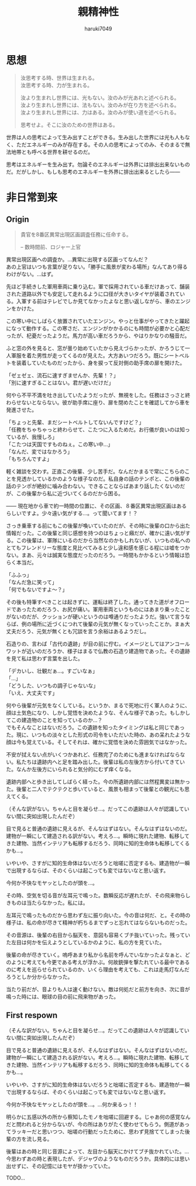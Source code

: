 #+title: 親精神性
#+author: haruki7049
#+email: tontonkirikiri@gmail.com
#+language: Japanese
#+STARTUP: overview
#+OPTIONS: \n:t

* 思想

#+begin_quote
  汝思考する時、世界は生まれる。
  汝思考する時、力が生まれる。

  汝より生まれし世界には、光もない。汝のみが光あれと述べられる。
  汝より生まれし世界には、法もない。汝のみが在り方を述べられる。
  汝より生まれし世界には、力はある。汝のみが使い道を述べられる。

  思考せよ。そこに汝のための世界はある。
#+end_quote

世界は人の思考によって生み出すことができる。生み出した世界には光も人もなく、ただエネルギーのみが存在する。その人の思考によってのみ、そのまるで無法地帯とも呼べる世界を耕せるのだ。

思考はエネルギーを生み出す。勿論そのエネルギーは外界には排出出来ないものだ。だがしかし、もしも思考のエネルギーを外界に排出出来るとしたら——

* COMMENT 親精神性

原作ガンダム世界と原作ジョジョ世界を混ぜた世界での、色々ないざこざを記した話。

** あらすじ

宇宙世紀ガンダムの宇宙が百巡くらいした＆ジョジョ六部以降のどこかの宇宙が百巡くらいした後の話。何巡もしていれば宇宙と宇宙が合わさることくらいあるでしょ（適当）。つまり、スタンドって概念も出てくるし、ニュータイプなんて概念も同時に出てくるということ。挙げ句の果てには波紋も出せるし柱の男も出せる。ガンダムもモビルスーツも。

** これの結末

- 戦いの末にこの世界を崩壊させる
  - 理由は、混ざり合った世界は不安定だから、それぞれの世界の住人同士で暴れられたり交流されると崩壊しやすくなる、ということにする
- 主人公の精神体を別世界に飛ばされる流れを結末に置く
  - なぜ？
  - 崩壊していく世界にそのままいると自意識から外界を観測できなくなる、つまり死の状態になるため、それを避けさせるために仲間のスタンド使いがそれを祈ったから

** 作ろうと思った理由

なんでこの概念たちを合わせようかと思ったかは、以下の感じで近しいものを感じたから。
| 第一段階     | 第二段階     | 第三段階         |
|--------------+--------------+------------------|
| スタンド     |              | 精神エネルギー   |
| ニュータイプ | 精神の感応波 | 精神エネルギー？ |

** 世界観の詳細

この世界でのスタンド使いは百巡後の世界にいるものだから、黄金の精神は消え去っている。五部のミスタとかの生存能力とかを顧みて、強くイメージができればなんでもできるという設定。腕が切り離されたとしても、スタンドエネルギーを使い果たせばくっつけられるなど。印象としては二部の柱の男の感じが近い。おそらく荒木先生の考えていたものとはかなりかけ離れた存在になる。

** 今回の章の詳細

主人公が今まで発見されていなかった遺跡へ調査に行かされる。横たわっているファンネルのスタンド使いの少年を見つける。この時にはスタンド使いだとはわかっていない。歳は10代半ばくらいに見える。同行している同僚がスタンド攻撃によって死亡する。同僚からスタンド能力を授けられる。少年を相手に戦闘、説得し、自分が所属している軍に連れて帰る。

** 登場人物の詳細

主人公は宇宙世紀側の人で、この章の中でスタンド能力を得る。能力は、死亡時に数瞬前に戻れる能力。死ぬたびに戻る時間幅は増えていく。戻る幅がものすごく増えて、自身が赤ん坊以上に戻ってしまった場合、自身の脳と五感が存在しなくなるため、自己の思考と外界の観測が不可能になる。このような能力を持っているために、伝説として語られていたニュータイプとして宇宙世紀の人々に持ち上げられるが、実際はスタンド能力であった、という話。
この章で新しく出てくるスタンド使いは、前々から考えていたもの。ファンネルを出すスタンド使い。ファンネルは自身の思考によって動かすことができ、射程は五十メートル。このファンネルはスタンドであるので、非スタンド使いには見えない。また、攻撃されると通常のスタンドと同じく本体にフィードバックがいく。

* 非日常到来
** Origin

#+begin_quote
貴官を8番区異常出現区画調査任務に任命する。

-- 数時間前、ロジャー上官
#+end_quote

異常出現区画への調査か。…異常に出現する区画ってなんだ？
あの上官はいつも言葉が足りない。「勝手に風景が変わる場所」なんてあり得るわけがない。…はず。

先ほど手続きした軍用車両に乗り込む。軍で採用されている車だけあって、舗装された道路以外でも安定して走れるように口径が大きいタイヤが装着されている。入軍する前はテレビでしか見てなかったよなと思い返しながら、車のエンジンをかけた。

この寒い中にしばらく放置されていたエンジン。やっと仕事がやってきたと躍起になって動作する。この寒さだ、エンジンがかかるのにも時間が必要かと心配だったが、杞憂だったようだ。馬力が高い車だろうから、やはりかなりの騒音だ。

ふと窓の外を見ると、窓が曇り始めていたから見えづらかったが、かろうじて一人軍服を着た男性が走ってくるのが見えた。大方あいつだろう。既にシートベルトを装着していたものだったから、身を捩って反対側の助手席の扉を開けた。

「ゼェゼェ、流石に速すぎませんか、先輩！？」
「別に速すぎることはない。君が遅いだけだ」

何やら不平不満を吐き出していたようだったが、無視をした。任務はさっさと終わらせないとならない。彼が助手席に座り、扉を閉めたことを確認してから車を発進させた。

「ちょっと先輩、まだシートベルトしてないんですけど？」
「任務をちゃちゃっと終わらせて、こたつに入るためだ。お行儀が良いのは知っているが、我慢しろ」
「こたつは天国ですものねぇ。この寒い中…」
「なんだ、変ではなかろう」
「もちろんですよ」

軽く雑談を交わす。正直この後輩、少し苦手だ。なんだかまるで常にこちらのことを見透かしているかのような様子なのだ。私自身の話のテンポと、この後輩の話のテンポが絶妙に噛み合わない。できることならばあまり話したくないのだが、この後輩から私に近づいてくるのだから困る。

—— 現在地から車で約一時間の位置に、その区画、８番区異常出現区画はあるらしいですよ。少々遠い気がする…。って聞いてます！？

さっき乗車する前にもこの後輩が喚いていたのだが、その時に後輩の口から出た情報だった。この後輩と同じ感想を持つのはちょっと癪だが、確かに遠い気がする。この後輩は、軍隊にいるのだから当然なのかもしれないが、いつもの私へのとてもフレンドリーな態度と見比べてみると少し違和感を感じる程には嘘をつかない。まあ、元々は誠実な態度だったのだろう。一時間もかかるという情報は恐らく本当だ。

# この時点で、後輩は何万回も自分のスタンドによる死に戻りをしており、数十回前の死に戻りで本当なのだろうという先輩の口から出た言葉を聞いていた。そのために、今回もやっぱりそう思ったのだろうと予測して、愛おしくなり吹き出してしまった。
「ふふっ」
「なんだ急に笑って」
「何でもないですよ〜？」

その後も特筆すべきことは起きずに、運転は終了した。通ってきた道がオフロードであったためだろう、お尻が痛い。軍用車両というものにはあまり乗ったことがないのだが、クッションが硬いというのは噂通りだったようだ。強いて言うならば、例の場所に近づくにつれて後輩の元気が無くなっていったことか。まぁ大丈夫だろう、元気が無くとも冗談を言う余裕はあるようだし。

石造りの、言わば「古代の遺跡」が目の前に佇む。イメージとしてはアンコールワットが近いのだろうか、様子はまるで仏教の石造り建造物であった。その遺跡を見て私は思わず言葉を出した。

「デカいし、壮観だぁ…。すごいなぁ」
「…」
「どうした、いつもの調子じゃないな」
「いえ、大丈夫です」

何やら後輩が元気をなくしている。というか、まるで死地に行く軍人のように、顔は土気色になり、しかし覚悟を決めたような、そんな様子であった。もしかしてこの建造物のことを知っているのか…？
でもそんなことはないだろう。この遺跡を知ったタイミングは私と同じであった。現に、いつもの淡々とした形式の司令をいただいた時の、あの呆れたような顔は今も覚えている。そしてそれは、確かに覚悟を決めた雰囲気ではなかった。

不安が拭えない点がいくつかあれど、任務完了のためにも進まなければならない。私たちは遺跡内へと足を踏み出した。後輩は私の左後方から付いてきていた。なんか左後方にいられると気分的にむず痒くなる。

遺跡内部へと歩き出してしばらく経った。今の所遺跡内部には然程異変は無かった。後輩と二人でテクテクと歩いていると、風景も相まって後輩との観光にも思えてくる。

（そんな訳がない。ちゃんと目を凝らせ…。だってこの遺跡は人々が認識していない間に突如出現したんだぞ）

目で見ると普通の遺跡に見えるが、そんなはずはない。そんなはずはないのだ。建物が一瞬にして建造される訳がない。考えろ…。瞬時に現れた建物、転移してきた建物、当然インテリアも転移するだろう、同時に知的生命体も転移してくるかも…。

いやいや、さすがに知的生命体はないだろうと咄嗟に否定するも、建造物が一瞬で出現するならば、そのくらいは起こっても変ではないなと思い返す。

今何か不快なモヤッとしたのが頭を…。

その時、空気を切る音が左耳元で鳴った。数瞬反応が遅れたが、その飛来物らしきものは当たらなかった。私には。

左耳元で鳴ったものだから思わず左に振り向いた。今の音は何だ、と。その時の様子は、私の命が尽きて精神が朽ちるまでずっと忘れてはならないものだった。

その音源は、後輩の右目から脳天を、意図も容易くブチ抜いていった。残っていた左目は何かを伝えようとしているかのように、私の方を見ていた。

後輩の命が尽きていく。嗚呼あまり私から名前を呼んでいなかったよなぁと、どのように考えても今更である考えが浮かぶ。何故銃弾を撃たれている最中であるのに考えを巡らせられているのか、いくら理由を考えても、これは走馬灯なんだろうとしか分からなかった。

当たり前だが、音よりも人は速く動けない。敵は何処だと前方を向き、次に音が鳴った時には、眼球の目の前に飛来物があった。

** First respown

（そんな訳がない。ちゃんと目を凝らせ…。だってこの遺跡は人々が認識していない間に突如出現したんだぞ）

目で見ると普通の遺跡に見えるが、そんなはずはない。そんなはずはないのだ。建物が一瞬にして建造される訳がない。考えろ…。瞬時に現れた建物、転移してきた建物、当然インテリアも転移するだろう、同時に知的生命体も転移してくるかも…。

いやいや、さすがに知的生命体はないだろうと咄嗟に否定するも、建造物が一瞬で出現するならば、そのくらいは起こっても変ではないなと思い返す。

今何か不快なモヤッとしたのが頭を…。…何か来るっ！！

明らかに五感以外の所から察知したモノを咄嗟に回避する。じゃあ何の感覚なんだと問われると分からないが、今の所はありがたく使わせてもらう。側道があってラッキーだと思いつつ、咄嗟の行動だったために、思わず見捨ててしまった後輩の方を流し見る。

後輩はあの時と同じ音源によって、左目から脳天にかけてブチ抜かれていた。…今思わずあの時と表現したが、デジャヴのようなものだろうか。具体的には思い出せずに、その記憶にはモヤが掛かっていた。

TODO…
